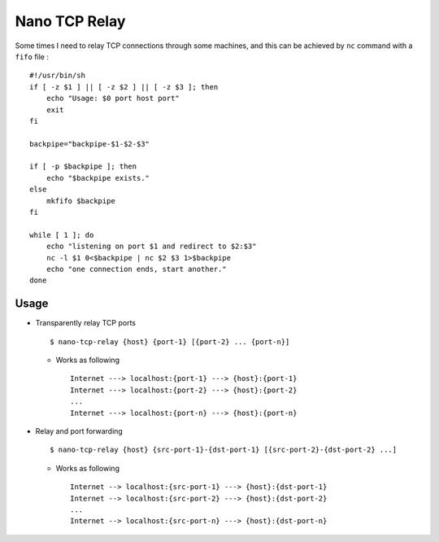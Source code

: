 ==============
Nano TCP Relay
==============

Some times I need to relay TCP connections through some machines, and this can be achieved by ``nc`` command with a ``fifo`` file : ::

  #!/usr/bin/sh
  if [ -z $1 ] || [ -z $2 ] || [ -z $3 ]; then
      echo "Usage: $0 port host port"
      exit
  fi

  backpipe="backpipe-$1-$2-$3"

  if [ -p $backpipe ]; then
      echo "$backpipe exists."
  else
      mkfifo $backpipe
  fi

  while [ 1 ]; do
      echo "listening on port $1 and redirect to $2:$3"
      nc -l $1 0<$backpipe | nc $2 $3 1>$backpipe
      echo "one connection ends, start another."
  done

Usage
-----

* Transparently relay TCP ports ::

    $ nano-tcp-relay {host} {port-1} [{port-2} ... {port-n}]

  - Works as following ::

      Internet ---> localhost:{port-1} ---> {host}:{port-1}
      Internet ---> localhost:{port-2} ---> {host}:{port-2}
      ...
      Internet ---> localhost:{port-n} ---> {host}:{port-n}

* Relay and port forwarding ::

    $ nano-tcp-relay {host} {src-port-1}-{dst-port-1} [{src-port-2}-{dst-port-2} ...]

  - Works as following ::

      Internet --> localhost:{src-port-1} ---> {host}:{dst-port-1}
      Internet --> localhost:{src-port-2} ---> {host}:{dst-port-2}
      ...
      Internet --> localhost:{src-port-n} ---> {host}:{dst-port-n}
